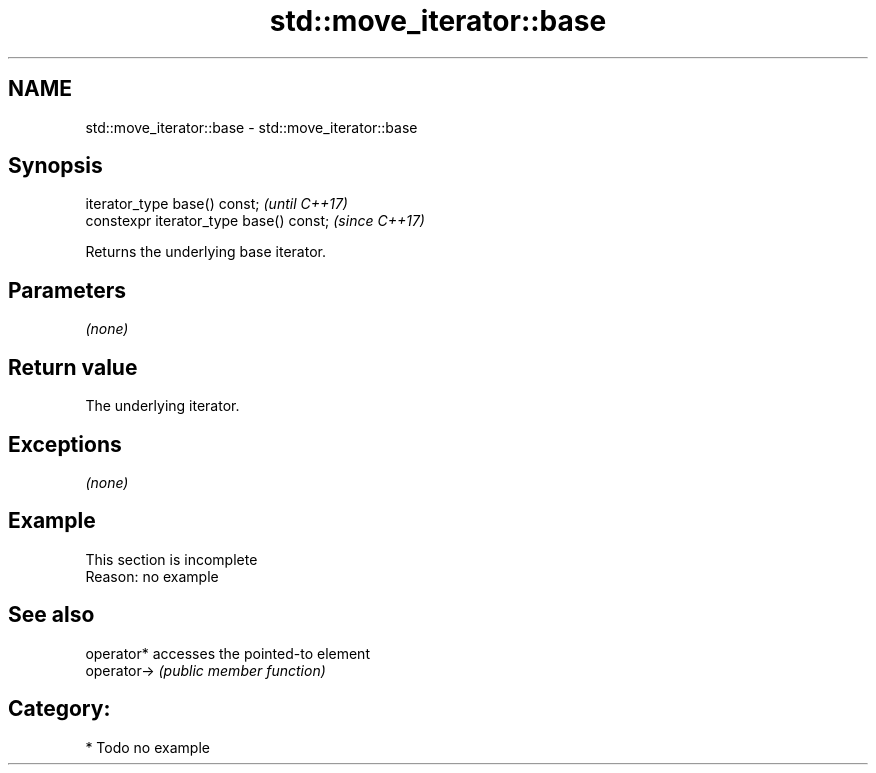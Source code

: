 .TH std::move_iterator::base 3 "2019.03.28" "http://cppreference.com" "C++ Standard Libary"
.SH NAME
std::move_iterator::base \- std::move_iterator::base

.SH Synopsis
   iterator_type base() const;            \fI(until C++17)\fP
   constexpr iterator_type base() const;  \fI(since C++17)\fP

   Returns the underlying base iterator.

.SH Parameters

   \fI(none)\fP

.SH Return value

   The underlying iterator.

.SH Exceptions

   \fI(none)\fP

.SH Example

    This section is incomplete
    Reason: no example

.SH See also

   operator*  accesses the pointed-to element
   operator-> \fI(public member function)\fP 

.SH Category:

     * Todo no example
